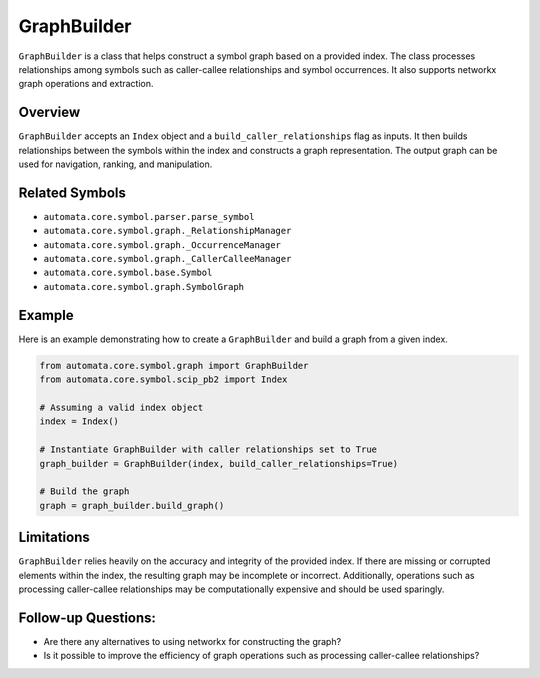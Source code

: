 GraphBuilder
============

``GraphBuilder`` is a class that helps construct a symbol graph based on
a provided index. The class processes relationships among symbols such
as caller-callee relationships and symbol occurrences. It also supports
networkx graph operations and extraction.

Overview
--------

``GraphBuilder`` accepts an ``Index`` object and a
``build_caller_relationships`` flag as inputs. It then builds
relationships between the symbols within the index and constructs a
graph representation. The output graph can be used for navigation,
ranking, and manipulation.

Related Symbols
---------------

-  ``automata.core.symbol.parser.parse_symbol``
-  ``automata.core.symbol.graph._RelationshipManager``
-  ``automata.core.symbol.graph._OccurrenceManager``
-  ``automata.core.symbol.graph._CallerCalleeManager``
-  ``automata.core.symbol.base.Symbol``
-  ``automata.core.symbol.graph.SymbolGraph``

Example
-------

Here is an example demonstrating how to create a ``GraphBuilder`` and
build a graph from a given index.

.. code:: python

   from automata.core.symbol.graph import GraphBuilder
   from automata.core.symbol.scip_pb2 import Index

   # Assuming a valid index object
   index = Index()

   # Instantiate GraphBuilder with caller relationships set to True
   graph_builder = GraphBuilder(index, build_caller_relationships=True)

   # Build the graph
   graph = graph_builder.build_graph()

Limitations
-----------

``GraphBuilder`` relies heavily on the accuracy and integrity of the
provided index. If there are missing or corrupted elements within the
index, the resulting graph may be incomplete or incorrect. Additionally,
operations such as processing caller-callee relationships may be
computationally expensive and should be used sparingly.

Follow-up Questions:
--------------------

-  Are there any alternatives to using networkx for constructing the
   graph?
-  Is it possible to improve the efficiency of graph operations such as
   processing caller-callee relationships?
